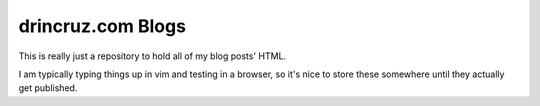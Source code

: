 drincruz.com Blogs
==================


This is really just a repository to hold all of my blog posts' HTML.

I am typically typing things up in vim and testing in a browser, so it's nice to store these somewhere until they actually get published.
